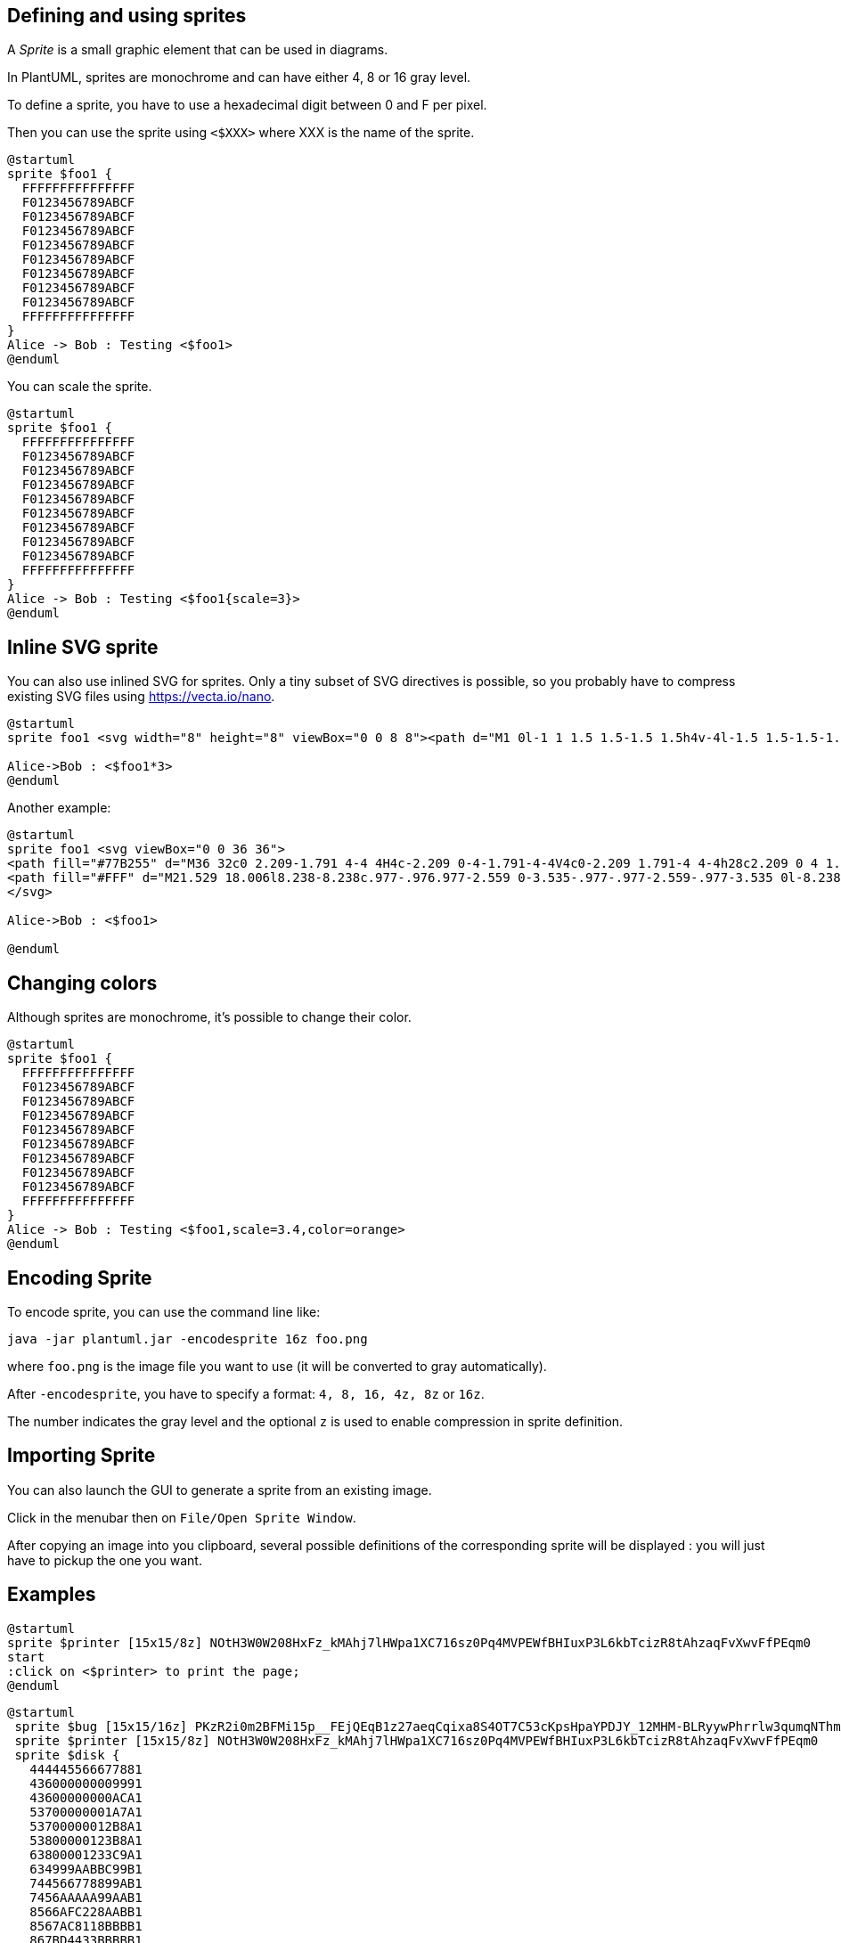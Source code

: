 == Defining and using sprites

A __Sprite__ is a small graphic element that can be used in diagrams.

In PlantUML, sprites are monochrome and can have either 4, 8 or 16 gray level.

To define a sprite, you have to use a hexadecimal digit between 0 and F per pixel.

Then you can use the sprite using `+<$XXX>+`
where XXX is the name of the sprite.

[plantuml]
----
@startuml
sprite $foo1 {
  FFFFFFFFFFFFFFF
  F0123456789ABCF
  F0123456789ABCF
  F0123456789ABCF
  F0123456789ABCF
  F0123456789ABCF
  F0123456789ABCF
  F0123456789ABCF
  F0123456789ABCF
  FFFFFFFFFFFFFFF
}
Alice -> Bob : Testing <$foo1>
@enduml
----

You can scale the sprite.
[plantuml]
----
@startuml
sprite $foo1 {
  FFFFFFFFFFFFFFF
  F0123456789ABCF
  F0123456789ABCF
  F0123456789ABCF
  F0123456789ABCF
  F0123456789ABCF
  F0123456789ABCF
  F0123456789ABCF
  F0123456789ABCF
  FFFFFFFFFFFFFFF
}
Alice -> Bob : Testing <$foo1{scale=3}>
@enduml
----





== Inline SVG sprite

You can also use inlined SVG for sprites.
Only a tiny subset of SVG directives is possible, so you probably have to compress existing SVG files using https://vecta.io/nano[https://vecta.io/nano].

[plantuml]
----
@startuml
sprite foo1 <svg width="8" height="8" viewBox="0 0 8 8"><path d="M1 0l-1 1 1.5 1.5-1.5 1.5h4v-4l-1.5 1.5-1.5-1.5zm3 4v4l1.5-1.5 1.5 1.5 1-1-1.5-1.5 1.5-1.5h-4z" /></svg>

Alice->Bob : <$foo1*3>
@enduml
----

Another example:

[plantuml]
----
@startuml
sprite foo1 <svg viewBox="0 0 36 36">
<path fill="#77B255" d="M36 32c0 2.209-1.791 4-4 4H4c-2.209 0-4-1.791-4-4V4c0-2.209 1.791-4 4-4h28c2.209 0 4 1.791 4 4v28z"/>
<path fill="#FFF" d="M21.529 18.006l8.238-8.238c.977-.976.977-2.559 0-3.535-.977-.977-2.559-.977-3.535 0l-8.238 8.238-8.238-8.238c-.976-.977-2.56-.977-3.535 0-.977.976-.977 2.559 0 3.535l8.238 8.238-8.258 8.258c-.977.977-.977 2.559 0 3.535.488.488 1.128.732 1.768.732s1.28-.244 1.768-.732l8.258-8.259 8.238 8.238c.488.488 1.128.732 1.768.732s1.279-.244 1.768-.732c.977-.977.977-2.559 0-3.535l-8.24-8.237z"/>
</svg>

Alice->Bob : <$foo1>

@enduml
----


== Changing colors

Although sprites are monochrome, it's possible to change their color.

[plantuml]
----
@startuml
sprite $foo1 {
  FFFFFFFFFFFFFFF
  F0123456789ABCF
  F0123456789ABCF
  F0123456789ABCF
  F0123456789ABCF
  F0123456789ABCF
  F0123456789ABCF
  F0123456789ABCF
  F0123456789ABCF
  FFFFFFFFFFFFFFF
}
Alice -> Bob : Testing <$foo1,scale=3.4,color=orange>
@enduml
----


== Encoding Sprite

To encode sprite, you can use the command line like:
----
java -jar plantuml.jar -encodesprite 16z foo.png
----

where `+foo.png+` is the image file you want to use
(it will be converted to gray automatically).

After `+-encodesprite+`, you have to specify a format:
`+4, 8, 16, 4z, 8z+` or `+16z+`.

The number indicates the gray level and the optional `+z+` is
used to enable compression in sprite definition.



== Importing Sprite

You can also launch the GUI to generate a sprite from an existing image.

Click in the menubar then on `+File/Open Sprite Window+`.


After copying an image into you clipboard, several possible definitions of the corresponding sprite will be
displayed : you will just have to pickup the one you want.




== Examples


[plantuml]
----
@startuml
sprite $printer [15x15/8z] NOtH3W0W208HxFz_kMAhj7lHWpa1XC716sz0Pq4MVPEWfBHIuxP3L6kbTcizR8tAhzaqFvXwvFfPEqm0
start
:click on <$printer> to print the page;
@enduml
----



[plantuml]
----
@startuml
 sprite $bug [15x15/16z] PKzR2i0m2BFMi15p__FEjQEqB1z27aeqCqixa8S4OT7C53cKpsHpaYPDJY_12MHM-BLRyywPhrrlw3qumqNThmXgd1TOterAZmOW8sgiJafogofWRwtV3nCF
 sprite $printer [15x15/8z] NOtH3W0W208HxFz_kMAhj7lHWpa1XC716sz0Pq4MVPEWfBHIuxP3L6kbTcizR8tAhzaqFvXwvFfPEqm0
 sprite $disk {
   444445566677881
   436000000009991
   43600000000ACA1
   53700000001A7A1
   53700000012B8A1
   53800000123B8A1
   63800001233C9A1
   634999AABBC99B1
   744566778899AB1
   7456AAAAA99AAB1
   8566AFC228AABB1
   8567AC8118BBBB1
   867BD4433BBBBB1
   39AAAAABBBBBBC1
}

 title Use of sprites (<$printer>, <$bug>...)

 class Example {
 Can have some bug : <$bug>
 Click on <$disk> to save
 }

 note left : The printer <$printer> is available

@enduml
----


== StdLib

The https://github.com/plantuml/plantuml-stdlib[PlantUML StdLib] includes a number of ready icons in various IT areas such as architecture, cloud services, logos etc. It including AWS, Azure, Kubernetes, C4, product Logos and many others. To explore these libraries:

* Browse the Github folders of https://github.com/plantuml/plantuml-stdlib[PlantUML StdLib]
* Browse the source repos of StdLib collections that interest you. Eg if you are interested in https://github.com/plantuml/plantuml-stdlib/tree/master/logos[logos] you can find that it came from https://github.com/rabelenda/gilbarbara-plantuml-sprites[gilbarbara-plantuml-sprites], and quickly find its 
https://github.com/rabelenda/gilbarbara-plantuml-sprites/blob/master/sprites-list.md[sprites-list]. (The next section shows how to list selected sprites but unfortunately that's in grayscale whereas this custom listing is in color.)
* Study the in-depth https://crashedmind.github.io/PlantUMLHitchhikersGuide/index.html[Hitchhiker’s Guide to PlantUML], eg sections https://crashedmind.github.io/PlantUMLHitchhikersGuide/PlantUMLSpriteLibraries/plantuml_sprites.html#standard-library-sprites[Standard Library Sprites] and https://crashedmind.github.io/PlantUMLHitchhikersGuide/Stdlib/StdLibOverview.html[PlantUML Stdlib Overview]


== Listing Sprites

You can use the `+listsprites+` command to show available sprites:
* Used on its own, it just shows https://plantuml.com/archimate-diagram#9a3dbeaa372bf477[ArchiMate sprites] 
* If you include some sprite libraries in your diagram, the command shows all these sprites, as explained in https://crashedmind.github.io/PlantUMLHitchhikersGuide/NetworkUsersMachines/NetworkUsersMachines.html#view-all-the-icons-with-listsprites[View all the icons with listsprites].

(Example from https://crashedmind.github.io/PlantUMLHitchhikersGuide/NetworkUsersMachines/NetworkUsersMachines.html#source[Hitchhikers Guide to PlantUML])

[plantuml]
----
@startuml

!define osaPuml https://raw.githubusercontent.com/Crashedmind/PlantUML-opensecurityarchitecture2-icons/master
!include osaPuml/Common.puml
!include osaPuml/User/all.puml

listsprites
@enduml
----

Most collections have files called `+all+` that allow you to see a whole sub-collection at once.
Else you need to find the sprites that interest you and include them one by one.
Unfortunately, the version of a collection included in StdLib often does not have such `+all+` files,
so as you see above we include the collection from github, not from StdLib.

All sprites are in grayscale, but most collections define specific macros that include appropriate (vendor-specific) colors. 


